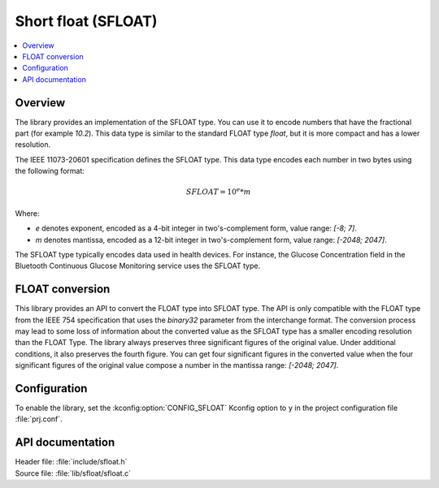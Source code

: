 .. _lib_sfloat:

Short float (SFLOAT)
####################

.. contents::
   :local:
   :depth: 2

Overview
********

The library provides an implementation of the SFLOAT type.
You can use it to encode numbers that have the fractional part (for example `10.2`).
This data type is similar to the standard FLOAT type `float`,
but it is more compact and has a lower resolution.

The IEEE 11073-20601 specification defines the SFLOAT type.
This data type encodes each number in two bytes using the following format:

.. math::

   SFLOAT = 10^e * m

Where:

* `e` denotes exponent, encoded as a 4-bit integer in two's-complement form, value range: `[-8; 7]`.
* `m` denotes mantissa, encoded as a 12-bit integer in two's-complement form, value range: `[-2048; 2047]`.

The SFLOAT type typically encodes data used in health devices.
For instance, the Glucose Concentration field in the Bluetooth Continuous Glucose Monitoring
service uses the SFLOAT type.

FLOAT conversion
****************

This library provides an API to convert the FLOAT type into SFLOAT type.
The API is only compatible with the FLOAT type from the IEEE 754 specification
that uses the `binary32` parameter from the interchange format.
The conversion process may lead to some loss of information about the converted value
as the SFLOAT type has a smaller encoding resolution than the FLOAT Type.
The library always preserves three significant figures of the original value.
Under additional conditions, it also preserves the fourth figure.
You can get four significant figures in the converted value when the four significant
figures of the original value compose a number in the mantissa range: `[-2048; 2047]`.

Configuration
*************

To enable the library, set the :kconfig:option:`CONFIG_SFLOAT` Kconfig option to ``y``
in the project configuration file :file:`prj.conf`.

API documentation
*****************

| Header file: :file:`include/sfloat.h`
| Source file: :file:`lib/sfloat/sfloat.c`

.. doxygengroup:: sfloat
   :project: nrf
   :members:

